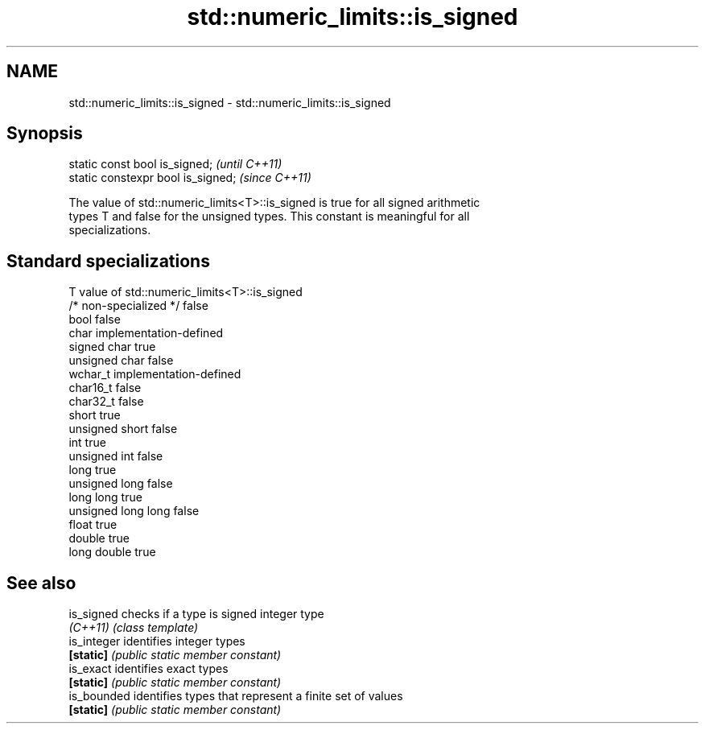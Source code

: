 .TH std::numeric_limits::is_signed 3 "2019.03.28" "http://cppreference.com" "C++ Standard Libary"
.SH NAME
std::numeric_limits::is_signed \- std::numeric_limits::is_signed

.SH Synopsis
   static const bool is_signed;      \fI(until C++11)\fP
   static constexpr bool is_signed;  \fI(since C++11)\fP

   The value of std::numeric_limits<T>::is_signed is true for all signed arithmetic
   types T and false for the unsigned types. This constant is meaningful for all
   specializations.

.SH Standard specializations

   T                     value of std::numeric_limits<T>::is_signed
   /* non-specialized */ false
   bool                  false
   char                  implementation-defined
   signed char           true
   unsigned char         false
   wchar_t               implementation-defined
   char16_t              false
   char32_t              false
   short                 true
   unsigned short        false
   int                   true
   unsigned int          false
   long                  true
   unsigned long         false
   long long             true
   unsigned long long    false
   float                 true
   double                true
   long double           true

.SH See also

   is_signed  checks if a type is signed integer type
   \fI(C++11)\fP    \fI(class template)\fP
   is_integer identifies integer types
   \fB[static]\fP   \fI(public static member constant)\fP 
   is_exact   identifies exact types
   \fB[static]\fP   \fI(public static member constant)\fP 
   is_bounded identifies types that represent a finite set of values
   \fB[static]\fP   \fI(public static member constant)\fP 

